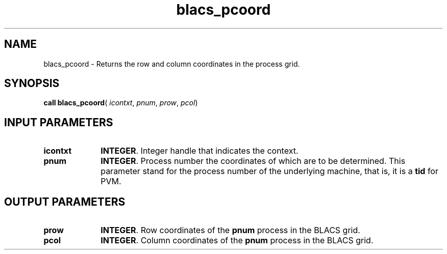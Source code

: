 .\" Copyright (c) 2002 \- 2008 Intel Corporation
.\" All rights reserved.
.\"
.TH blacs\(ulpcoord 3 "Intel Corporation" "Copyright(C) 2002 \- 2008" "Intel(R) Math Kernel Library"
.SH NAME
blacs\(ulpcoord \- Returns the row and column coordinates in the process grid.
.SH SYNOPSIS
.PP
\fBcall blacs\(ulpcoord\fR( \fIicontxt\fR, \fIpnum\fR, \fIprow\fR, \fIpcol\fR)
.SH INPUT PARAMETERS

.TP 10
\fBicontxt\fR
.NL
\fBINTEGER\fR.  Integer handle that indicates the context.
.TP 10
\fBpnum\fR
.NL
\fBINTEGER\fR. Process number the coordinates of which are to be determined. This parameter stand for the process number of the underlying machine, that is, it is a \fBtid\fR for PVM.
.SH OUTPUT PARAMETERS

.TP 10
\fBprow\fR
.NL
\fBINTEGER\fR.  Row coordinates of the \fBpnum\fR process in the BLACS grid.
.TP 10
\fBpcol\fR
.NL
\fBINTEGER\fR. Column coordinates of the \fBpnum\fR process in the BLACS grid.
